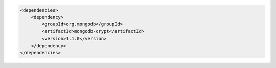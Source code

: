 .. code-block:: xml

   <dependencies>
       <dependency>
           <groupId>org.mongodb</groupId>
           <artifactId>mongodb-crypt</artifactId>
           <version>1.1.0</version>
       </dependency>
   </dependencies>


